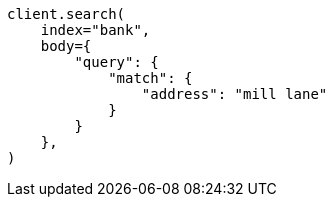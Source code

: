 // getting-started.asciidoc:482

[source, python]
----
client.search(
    index="bank",
    body={
        "query": {
            "match": {
                "address": "mill lane"
            }
        }
    },
)
----